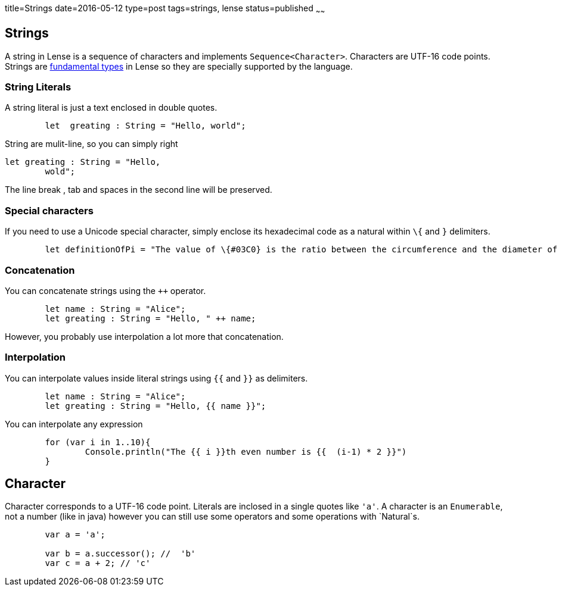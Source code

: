title=Strings
date=2016-05-12
type=post
tags=strings, lense
status=published
~~~~~~

== Strings

A string in Lense is a sequence of characters and implements `Sequence<Character>`. Characters are UTF-16 code points. 
Strings are link:glossary.html#fundamental[fundamental types] in Lense so they are specially supported by the language.

=== String Literals

A string literal is just a text enclosed in double quotes.

[source, lense]
----
	let  greating : String = "Hello, world";
----

String are mulit-line, so you can simply right

[source, lense]
----
let greating : String = "Hello, 
	wold";
----

The line break , tab and spaces in the second line will be preserved.

=== Special characters

If you need to use a Unicode special character, simply enclose its hexadecimal code as a natural  within `\{` and `}` delimiters.

[source, lense]
----
	let definitionOfPi = "The value of \{#03C0} is the ratio between the circumference and the diameter of a circle"
----

=== Concatenation

You can concatenate strings using the `++` operator.

[source, lense]
----
	let name : String = "Alice";
	let greating : String = "Hello, " ++ name;
----

However, you probably use interpolation a lot more that concatenation.

=== Interpolation

You can interpolate values inside literal strings using `{{` and `}}` as delimiters.

[source, lense]
----
	let name : String = "Alice";
	let greating : String = "Hello, {{ name }}";
----

You can interpolate any expression

[source, lense]
----
	for (var i in 1..10){
		Console.println("The {{ i }}th even number is {{  (i-1) * 2 }}")
	}
----

== Character 

Character corresponds to a UTF-16 code point. Literals are inclosed in a single quotes like `'a'`. A character is an `Enumerable`, not a number (like in java) however you can still use some operators and some operations with `Natural`s.

[source, lense]
----
	var a = 'a';
	
	var b = a.successor(); //  'b' 
	var c = a + 2; // 'c'
----
